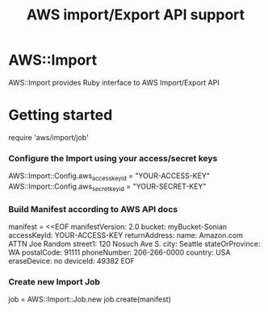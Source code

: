 # -*- mode: org; -*-
#+TITLE: AWS import/Export API support

* AWS::Import
AWS::Import provides Ruby interface to AWS Import/Export API

* Getting started

require 'aws/import/job'

*** Configure the Import using your access/secret keys
AWS::Import::Config.aws_access_key_id = "YOUR-ACCESS-KEY"
AWS::Import::Config.aws_secret_key_id = "YOUR-SECRET-KEY"

*** Build Manifest according to AWS API docs
manifest = <<EOF
manifestVersion: 2.0
bucket: myBucket-Sonian
accessKeyId: YOUR-ACCESS-KEY
returnAddress:
  name: Amazon.com ATTN Joe Random
  street1: 120 Nosuch Ave S.
  city: Seattle
  stateOrProvince: WA
  postalCode: 91111
  phoneNumber: 206-266-0000
  country: USA
eraseDevice: no
deviceId: 49382
EOF

*** Create new Import Job
job = AWS::Import::Job.new
job.create(manifest)


